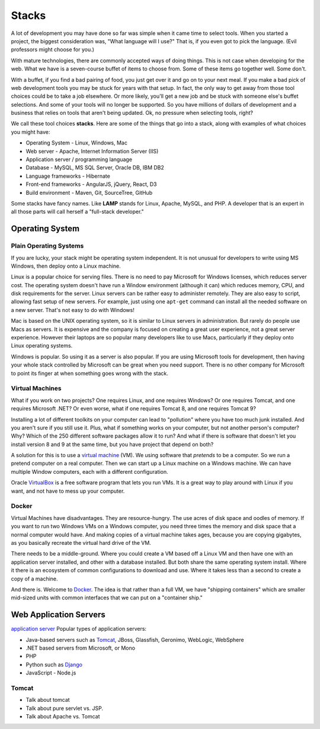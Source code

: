 Stacks
======

A lot of development you may have done so far was simple when it came time to
select tools. When you started a project, the biggest consideration was, "What
language will I use?"
That is, if you even got to pick the language. (Evil professors might choose for
you.)

.. image:: stack.svg
    :width: 130px
    :align: center

With mature technologies, there are commonly accepted ways of doing things. This
is not case when developing for the web.
What we have is a seven-course buffet of
items to choose from. Some of these items go together well. Some don't.

With a buffet, if you find a bad pairing of food, you just get over it
and go on to your next meal. If you make a bad pick of web development
tools you may be stuck for
years with that setup. In fact, the only way to get away from those tool choices
could be to take a job elsewhere. Or more likely, you'll get a new job and be stuck with
someone else's buffet selections. And some of your tools will no longer
be supported. So you have millions of dollars of development and a business
that relies on tools that aren't being updated.
Ok, no pressure when selecting tools, right?

We call these tool choices **stacks**. Here are some of the things that go into
a stack, along with examples of what choices you might have:

* Operating System - Linux, Windows, Mac
* Web server - Apache, Internet Information Server (IIS)
* Application server / programming language
* Database - MySQL, MS SQL Server, Oracle DB, IBM DB2
* Language frameworks - Hibernate
* Front-end frameworks - AngularJS, jQuery, React, D3
* Build environment - Maven, Git, SourceTree, GitHub

Some stacks have fancy names. Like **LAMP** stands for Linux, Apache, MySQL,
and PHP. A developer that is an expert in all those parts will call herself
a "full-stack developer."

Operating System
----------------

Plain Operating Systems
^^^^^^^^^^^^^^^^^^^^^^^

If you are lucky, your stack might be operating system independent. It is not
unusual for developers to write using MS Windows, then deploy onto a Linux
machine.

Linux is a popular choice for serving files. There is no need to pay Microsoft
for Windows licenses, which reduces server cost. The operating system doesn't
have run a Window environment (although it can) which reduces memory, CPU, and
disk requirements for the server. Linux servers can be rather easy to administer
remotely. They are also easy to script, allowing fast setup of new servers.
For example, just using one ``apt-get`` command can install all the needed
software on a new server. That's not easy to do with Windows!

Mac is based on the UNIX operating system, so it is similar to Linux
servers in administration. But rarely do people use Macs as servers. It is
expensive and the company is focused on creating a great user experience, not a
great server experience. However their laptops are so popular many developers
like to use Macs, particularly if they deploy onto Linux operating systems.

Windows is popular. So using it as a server is also popular. If you
are using Microsoft tools for development, then having your whole stack controlled
by Microsoft can be great when you need support. There is no other company for
Microsoft to point its finger at when something goes wrong with the stack.

Virtual Machines
^^^^^^^^^^^^^^^^

What if you work on two projects? One requires Linux, and one requires Windows?
Or one requires Tomcat, and one requires Microsoft .NET? Or even worse, what if
one requires Tomcat 8, and one requires Tomcat 9?

Installing a lot of different toolkits on your computer can lead to "pollution"
where you have too much junk installed. And you aren't sure if you still use it.
Plus, what if something works on your computer, but not another person's computer?\
Why? Which of the 250 different software packages allow it to run? And what if
there is software that doesn't let you install version 8 and 9 at the same time,
but you have project that depend on both?

A solution for this is to use a `virtual machine`_ (VM). We using software that
*pretends* to be a computer. So we run a pretend computer on a real computer.
Then we can start up a Linux machine on a Windows machine. We can have multiple
Window computers, each with a different configuration.

Oracle VirtualBox_ is a free software program that lets you run VMs. It is a great
way to play around with Linux if you want, and not have to mess up your computer.

.. _virtual machine: https://en.wikipedia.org/wiki/Virtual_machine
.. _VirtualBox: https://www.virtualbox.org/

Docker
^^^^^^

Virtual Machines have disadvantages. They are resource-hungry.
The use acres of disk space and oodles of memory.
If you want to run
two Windows VMs on a Windows computer, you need three times the memory and disk
space that a normal computer would have. And making copies of a virtual machine
takes ages, because you are copying gigabytes, as you basically recreate the virtual
hard drive of the VM.

There needs to be a middle-ground. Where you could create a VM based off a Linux
VM and then have one with an application server installed, and other with a
database installed. But both share the same operating system install. Where it
there is an ecosystem of common configurations to download and use. Where it takes
less than a second to create a copy of a machine.

And there is. Welcome to Docker_. The idea is that rather than a full VM, we have
"shipping containers" which are smaller mid-sized units with common interfaces
that we can put on a "container ship."

.. raw:: html

	<iframe width="560" height="315" src="https://www.youtube.com/embed/Q5POuMHxW-0" frameborder="0" allowfullscreen></iframe>

.. _Docker: https://www.docker.com/

Web Application Servers
-----------------------

`application server`_
Popular types of application servers:

* Java-based servers such as Tomcat_, JBoss, Glassfish, Geronimo, WebLogic, WebSphere
* .NET based servers from Microsoft, or Mono
* PHP
* Python such as Django_
* JavaScript - Node.js

.. _application server: https://en.wikipedia.org/wiki/Application_server
.. _Tomcat: http://tomcat.apache.org/
.. _Django: https://www.djangoproject.com/

Tomcat
^^^^^^

* Talk about tomcat
* Talk about pure servlet vs. JSP.
* Talk about Apache vs. Tomcat
